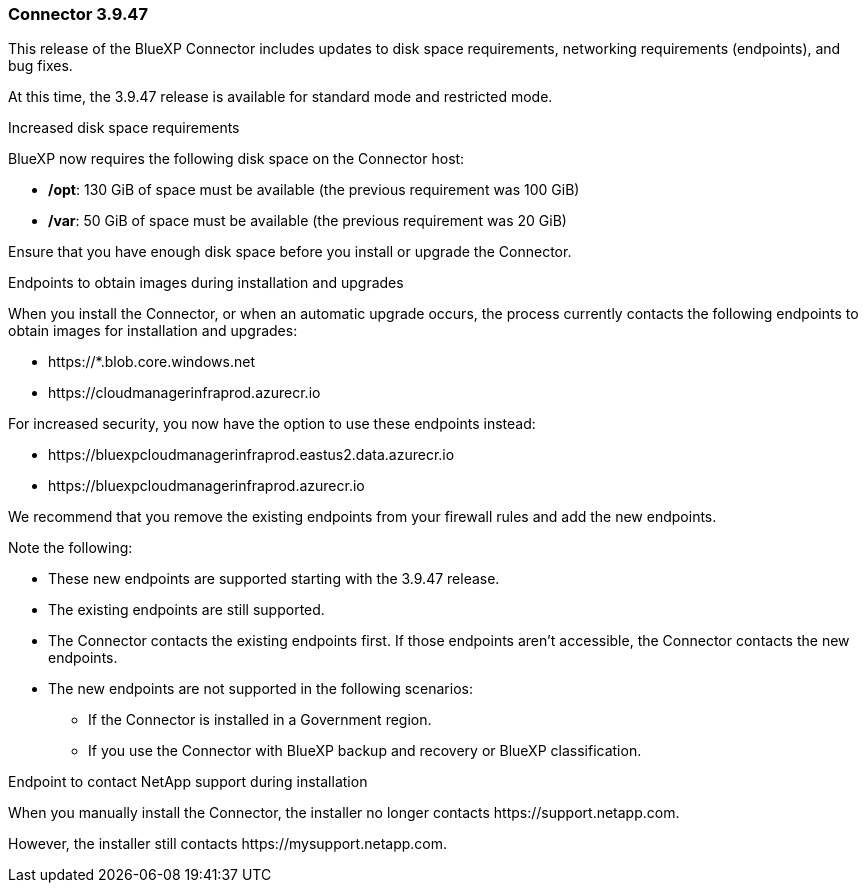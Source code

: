 === Connector 3.9.47

This release of the BlueXP Connector includes updates to disk space requirements, networking requirements (endpoints), and bug fixes.

At this time, the 3.9.47 release is available for standard mode and restricted mode.

.Increased disk space requirements

BlueXP now requires the following disk space on the Connector host:

* */opt*: 130 GiB of space must be available (the previous requirement was 100 GiB)
* */var*: 50 GiB of space must be available (the previous requirement was 20 GiB)

Ensure that you have enough disk space before you install or upgrade the Connector.

.Endpoints to obtain images during installation and upgrades

When you install the Connector, or when an automatic upgrade occurs, the process currently contacts the following endpoints to obtain images for installation and upgrades:

* \https://*.blob.core.windows.net
* \https://cloudmanagerinfraprod.azurecr.io

For increased security, you now have the option to use these endpoints instead:

* \https://bluexpcloudmanagerinfraprod.eastus2.data.azurecr.io
* \https://bluexpcloudmanagerinfraprod.azurecr.io

We recommend that you remove the existing endpoints from your firewall rules and add the new endpoints.

Note the following:

* These new endpoints are supported starting with the 3.9.47 release.
* The existing endpoints are still supported.
* The Connector contacts the existing endpoints first. If those endpoints aren't accessible, the Connector contacts the new endpoints.
* The new endpoints are not supported in the following scenarios:
** If the Connector is installed in a Government region.
** If you use the Connector with BlueXP backup and recovery or BlueXP classification. 

.Endpoint to contact NetApp support during installation 

When you manually install the Connector, the installer no longer contacts \https://support.netapp.com. 

However, the installer still contacts \https://mysupport.netapp.com.